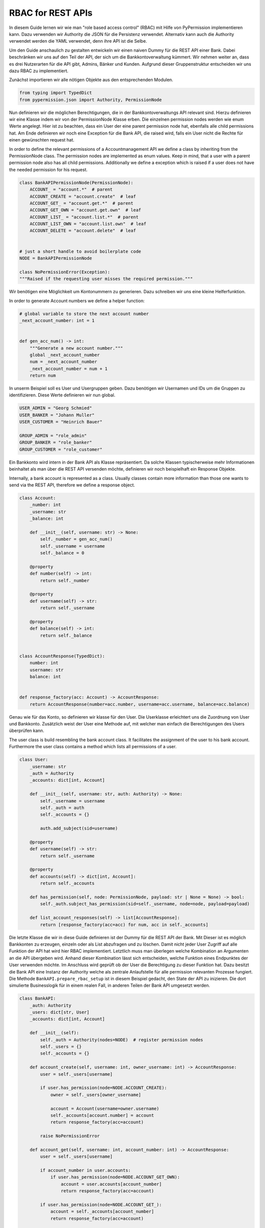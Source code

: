 
==================
RBAC for REST APIs
==================

In diesem Guide lernen wir wie man "role based access control" (RBAC) mit Hilfe von
PyPermission implementieren kann.
Dazu verwenden wir Authority die JSON für die Persistenz verwendet.
Alternativ kann auch die Authority verwendet werden die YAML verwendet, denn ihre API ist die Selbe.


Um den Guide anschaulich zu gestalten entwickeln wir einen naiven Dummy für die REST API einer Bank.
Dabei beschränken wir uns auf den Teil der API, der sich um die Bankkontoverwaltung kümmert.
Wir nehmen weiter an, dass es drei Nutzerarten für die API gibt, Admins, Bänker und Kunden.
Aufgrund dieser Gruppenstruktur entscheiden wir uns dazu RBAC zu implementiert.









Zunächst importieren wir alle nötigen Objekte aus den entsprechenden Modulen.

.. code-block:: python

    from typing import TypedDict
    from pypermission.json import Authority, PermissionNode

Nun definieren wir die möglichen Berechtigungen, die in der Bankkontoverwaltungs API relevant sind.
Hierzu definieren wir eine Klasse indem wir von der PermissionNode Klasse erben.
Die einzelnen permission nodes werden wie enum Werte angelegt.
Hier ist zu beachten, dass ein User der eine parent permission node hat, ebenfalls alle
child permissions hat.
Am Ende definieren wir noch eine Exception für die Bank API, die raised wird, falls ein User
nicht die Rechte für einen gewünschten request hat.

In order to define the relevant permissions of a Accountmanagement API we define a class
by inheriting from the PermissionNode class.
The permission nodes are implemented as enum values.
Keep in mind, that a user with a parent permission node also has all child permissions.
Additionally we define a exception which is raised if a user does not have the needed permission
for his request.




.. code-block:: python

    class BankAPIPermissionNode(PermissionNode):
        ACCOUNT_ = "account.*"  # parent
        ACCOUNT_CREATE = "account.create"  # leaf
        ACCOUNT_GET_ = "account.get.*"  # parent
        ACCOUNT_GET_OWN = "account.get.own"  # leaf
        ACCOUNT_LIST_ = "account.list.*"  # parent
        ACCOUNT_LIST_OWN = "account.list.own"  # leaf
        ACCOUNT_DELETE = "account.delete"  # leaf


    # just a short handle to avoid boilerplate code
    NODE = BankAPIPermissionNode

    class NoPermissionError(Exception):
    """Raised if the requesting user misses the required permission."""

Wir benötigen eine Möglichkeit um Kontonummern zu generieren.
Dazu schreiben wir uns eine kleine Helferfunktion.

In order to generate Account numbers we define a helper function: 

.. code-block:: python

    # global variable to store the next account number
    _next_account_number: int = 1


    def gen_acc_num() -> int:
        """Generate a new account number."""
        global _next_account_number
        num = _next_account_number
        _next_account_number = num + 1
        return num

In unserm Beispiel soll es User und Usergruppen geben.
Dazu benötigen wir Usernamen und IDs um die Gruppen zu identifizieren.
Diese Werte definieren wir nun global.



.. code-block:: python

    USER_ADMIN = "Georg Schmied"
    USER_BANKER = "Johann Muller"
    USER_CUSTOMER = "Heinrich Bauer"

    GROUP_ADMIN = "role_admin"
    GROUP_BANKER = "role_banker"
    GROUP_CUSTOMER = "role_customer"

Ein Bankkonto wird intern in der Bank API als Klasse repräsentiert.
Da solche Klassen typischerweise mehr Informationen beinhaltet als man über die REST API versenden
möchte, definieren wir noch beispielhaft ein Response Objekte.

Internally, a bank account is represented as a class.
Usually classes contain more information than those one wants to send via the REST API,
therefore we define a response object.

.. code-block:: python

    class Account:
        _number: int
        _username: str
        _balance: int

        def __init__(self, username: str) -> None:
            self._number = gen_acc_num()
            self._username = username
            self._balance = 0

        @property
        def number(self) -> int:
            return self._number

        @property
        def username(self) -> str:
            return self._username

        @property
        def balance(self) -> int:
            return self._balance


    class AccountResponse(TypedDict):
        number: int
        username: str
        balance: int


    def response_factory(acc: Account) -> AccountResponse:
        return AccountResponse(number=acc.number, username=acc.username, balance=acc.balance)

Genau wie für das Konto, so definieren wir klasse für den User.
Die Userklasse erleichtert uns die Zuordnung von User und Bankkonto.
Zusätzlich weist der User eine Methode auf, mit welcher man einfach die Berechtigungen des Users
überprüfen kann.

The user class is build resembling the bank account class.
It facilitates the assignment of the user to his bank account.
Furthermore the user class contains a method which lists all permissions of a user.


.. code-block:: python

    class User:
        _username: str
        _auth = Authority
        _accounts: dict[int, Account]

        def __init__(self, username: str, auth: Authority) -> None:
            self._username = username
            self._auth = auth
            self._accounts = {}

            auth.add_subject(sid=username)

        @property
        def username(self) -> str:
            return self._username

        @property
        def accounts(self) -> dict[int, Account]:
            return self._accounts

        def has_permission(self, node: PermissionNode, payload: str | None = None) -> bool:
            self._auth.subject_has_permission(sid=self._username, node=node, payload=payload)

        def list_account_responses(self) -> list[AccountResponse]:
            return [response_factory(acc=acc) for num, acc in self._accounts]

Die letzte Klasse die wir in diese Guide definieren ist der Dummy für die REST API der Bank.
Mit Dieser ist es möglich Bankkonten zu erzeugen, einzeln oder als List abzufragen
und zu löschen.
Damit nicht jeder User Zugriff auf alle Funktion der API hat wird hier RBAC
implementiert.
Letztlich muss man überlegen welche Kombination an Argumenten an die API
übergeben wird.
Anhand dieser Kombination lässt sich entscheiden, welche Funktion eines Endpunktes der User
verwenden möchte.
Im Anschluss wird geprüft ob der User die Berechtigung zu dieser Funktion hat.
Dazu besitzt die Bank API eine Instanz der Authority welche als zentrale Anlaufstelle für alle
permission relevanten Prozesse fungiert.
Die Methode ``BankAPI.prepare_rbac_setup`` ist in diesem Beispiel gedacht, den State der API
zu inizieren.
Die dort simulierte Businesslogik für in einem realen Fall, in anderen Teilen der Bank API
umgesetzt werden.




.. code-block:: python

    class BankAPI:
        _auth: Authority
        _users: dict[str, User]
        _accounts: dict[int, Account]

        def __init__(self):
            self._auth = Authority(nodes=NODE)  # register permission nodes
            self._users = {}
            self._accounts = {}

        def account_create(self, username: int, owner_username: int) -> AccountResponse:
            user = self._users[username]

            if user.has_permission(node=NODE.ACCOUNT_CREATE):
                owner = self._users[owner_username]

                account = Account(username=owner.username)
                self._accounts[account.number] = account
                return response_factory(acc=account)

            raise NoPermissionError

        def account_get(self, username: int, account_number: int) -> AccountResponse:
            user = self._users[username]

            if account_number in user.accounts:
                if user.has_permission(node=NODE.ACCOUNT_GET_OWN):
                    account = user.accounts[account_number]
                    return response_factory(acc=account)

            if user.has_permission(node=NODE.ACCOUNT_GET_):
                account = self._accounts[account_number]
                return response_factory(acc=account)

            raise NoPermissionError

        def account_list(
            self, username: int, owner_username: int | None = None
        ) -> list[AccountResponse]:
            user = self._users[username]

            if owner_username is None:
                if user.has_permission(node=NODE.ACCOUNT_LIST_):
                    return [response_factory(acc=acc) for _, acc in self._accounts]

                if user.has_permission(node=NODE.ACCOUNT_LIST_OWN):
                    return user.list_account_responses()

            elif owner_username == username:
                if user.has_permission(node=NODE.ACCOUNT_LIST_OWN):
                    return user.list_account_responses()

            else:  # owner_username == <other_username>
                if user.has_permission(node=NODE.ACCOUNT_LIST_):
                    owner = self._users[owner_username]
                    return owner.list_account_responses()

            raise NoPermissionError

        def account_delete(self, username: int, account_number: int) -> AccountResponse:
            user = self._users[username]

            if user.has_permission(node=NODE.ACCOUNT_DELETE):
                account = self._accounts.pop(account_number)
                return response_factory(acc=account)

            raise NoPermissionError

        def prepare_rbac_setup(self):
            self._auth.add_role(rid=GROUP_ADMIN)
            self._auth.add_role(rid=GROUP_BANKER)
            self._auth.add_role(rid=GROUP_CUSTOMER)

            self._auth.role_add_permission(rid=GROUP_ADMIN, node=self._auth.root_node())

            self._auth.role_add_permission(rid=GROUP_BANKER, node=NODE.ACCOUNT_CREATE)
            self._auth.role_add_permission(rid=GROUP_BANKER, node=NODE.ACCOUNT_GET_)
            self._auth.role_add_permission(rid=GROUP_BANKER, node=NODE.ACCOUNT_LIST_)
            self._auth.role_add_permission(rid=GROUP_BANKER, node=NODE.ACCOUNT_DELETE)

            self._auth.role_add_permission(rid=GROUP_CUSTOMER, node=NODE.ACCOUNT_GET_OWN)
            self._auth.role_add_permission(rid=GROUP_CUSTOMER, node=NODE.ACCOUNT_LIST_OWN)

            user_admin = User(username=USER_ADMIN, auth=self._auth)
            user_banker = User(username=USER_BANKER, auth=self._auth)
            user_customer = User(username=USER_CUSTOMER, auth=self._auth)

            self._users[user_admin.username] = user_admin
            self._users[user_banker.username] = user_banker
            self._users[user_customer.username] = user_customer

            self._auth.role_add_subject(rid=GROUP_ADMIN, sid=user_admin.username)
            self._auth.role_add_subject(rid=GROUP_BANKER, sid=user_banker.username)
            self._auth.role_add_subject(rid=GROUP_CUSTOMER, sid=user_customer.username)
